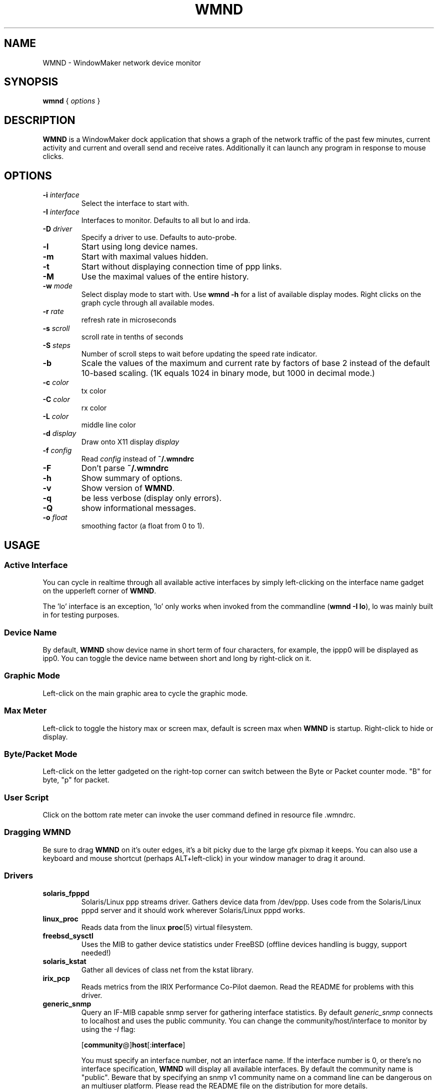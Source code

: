 .\"                                      Hey, EMACS: -*- nroff -*-
.\"
.\" This documentation may be distributed under the terms of
.\" the GNU General Public Licence version 2.
.\"
.\" First parameter, NAME, should be all caps
.\" Second parameter, SECTION, should be 1-8, maybe w/ subsection
.\" other parameters are allowed: see man(7), man(1)
.TH WMND 1 "Jul 1, 2002"
.\" Please adjust this date whenever revising the manpage.
.\"
.\" Some roff macros, for reference:
.\" .nh        disable hyphenation
.\" .hy        enable hyphenation
.\" .ad l      left justify
.\" .ad b      justify to both left and right margins
.\" .nf        disable filling
.\" .fi        enable filling
.\" .br        insert line break
.\" .sp <n>    insert n+1 empty lines
.\" for manpage-specific macros, see man(7)
.SH NAME
WMND \- WindowMaker network device monitor
.SH SYNOPSIS
.B wmnd
.RI "{ " options " }"
.SH DESCRIPTION
.B WMND
is a WindowMaker dock application that shows a graph of the network traffic
of the past few minutes, current activity and current and overall send
and receive rates. Additionally it can launch any program in response to
mouse clicks.
.SH OPTIONS
.TP
.BI "\-i " interface
Select the interface to start with.
.TP
.BI "\-I " interface
Interfaces to monitor. Defaults to all but lo and irda.
.TP
.BI "\-D " driver
Specify a driver to use. Defaults to auto-probe.
.TP
.B \-l
Start using long device names.
.TP
.B \-m
Start with maximal values hidden.
.TP
.B \-t
Start without displaying connection time of ppp links.
.TP
.B \-M
Use the maximal values of the entire history.
.TP
.BI "\-w " mode
Select display mode to start with.
Use
.B wmnd \-h
for a list of available display modes.
Right clicks on the graph cycle through all available modes.
.TP
.BI "\-r " rate
refresh rate in microseconds
.TP
.BI "\-s " scroll
scroll rate in tenths of seconds
.TP
.BI "\-S " steps
Number of scroll steps to wait before updating the speed rate indicator.
.TP
.B \-b
Scale the values of the maximum and current rate by factors of base 2 instead
of the default 10-based scaling. (1K equals 1024 in binary mode, but 1000
in decimal mode.)
.TP
.BI "\-c " color
tx color
.TP
.BI "\-C " color
rx color
.TP
.BI "\-L " color
middle line color
.TP
.BI "\-d " display
Draw onto X11 display \fIdisplay\fP
.TP
.BI "\-f " config
Read \fIconfig\fP instead of \fB~/.wmndrc\fP
.TP
.B \-F
Don't parse \fB~/.wmndrc\fP
.TP
.B \-h
Show summary of options.
.TP
.B \-v
Show version of \fBWMND\fP.
.TP
.B \-q
be less verbose (display only errors).
.TP
.B \-Q
show informational messages.
.TP
.BI "\-o " float
smoothing factor (a float from 0 to 1).
.SH USAGE
.SS Active Interface
You can cycle in realtime through all available active interfaces
by simply left-clicking on the interface name gadget on the
upperleft corner of \fBWMND\fP.
.PP
The 'lo' interface is an exception, 'lo' only works when invoked
from the commandline (\fBwmnd \-I lo\fP), lo was mainly built in for
testing purposes.
.SS Device Name
By default, \fBWMND\fP show device name in short term of four characters,
for example, the ippp0 will be displayed as ipp0.  You can toggle
the device name between short and long by right-click on it.
.SS Graphic Mode
Left-click on the main graphic area to cycle the graphic mode.
.SS Max Meter
Left-click to toggle the history max or screen max, default is
screen max when \fBWMND\fP is startup.  Right-click to hide or display.
.SS Byte/Packet Mode
Left-click on the letter gadgeted on the right-top corner can switch
between the Byte or Packet counter mode. "B" for byte, "p" for packet.
.SS User Script
Click on the bottom rate meter can invoke the user command defined in
resource file .wmndrc.
.SS Dragging WMND
Be sure to drag \fBWMND\fP on it's outer edges, it's a bit picky due
to the large gfx pixmap it keeps. You can also use a
keyboard and mouse shortcut (perhaps ALT+left-click) in your window
manager to drag it around.
.SS Drivers
.TP
.B solaris_fpppd
Solaris/Linux ppp streams driver. Gathers device data from /dev/ppp. Uses code
from the Solaris/Linux pppd server and it should work wherever Solaris/Linux
pppd works.
.TP
.B linux_proc
Reads data from the linux
.BR proc (5)
virtual filesystem.
.TP
.B freebsd_sysctl
Uses the MIB to gather device statistics under FreeBSD (offline
devices handling is buggy, support needed!)
.TP
.B solaris_kstat
Gather all devices of class net from the kstat library.
.TP
.B irix_pcp
Reads metrics from the IRIX Performance Co-Pilot daemon. Read
the README for problems with this driver.
.TP
.B generic_snmp
Query an IF-MIB capable snmp server for gathering interface
statistics. By default \fIgeneric_snmp\fP connects to localhost and
uses the public community. You can change the community/host/interface
to monitor by using the \fI\-I\fP flag:

.RB [ community @] host [: interface ]

You must specify an interface number, not an interface name. If the
interface number is 0, or there's no interface specification,
\fBWMND\fP will display all available interfaces. By default the
community name is "public". Beware that by specifying an snmp v1
community name on a command line can be dangerous on an multiuser
platform. Please read the README file on the distribution for more
details.
.TP
.B testing_dummy
This is the "last resort" driver, it shows a null device useful only
to make \fBWMND\fP don't exit when all other drivers failed. Can be
enchanged to display something at compile time.
.SH FILES
~/.wmndrc	User configuration.
.PP
The format of this file is:
.nf
.IP
# WMND configuration file
.IP
# middle line in wave mode color
md_color=#71e371
.IP
# RX/TX color (can be #xxxxxx, or color name from rgb.txt)
rx_color=#188a86
tx_color=#00fff2
.IP
# refresh between status polling (not graph scroll speed)
# numbering in nanoseconds
refresh=50000
.IP
# bar graph scroll speed (in tenths of seconds) this setting
# also affects the rate and max speed displays.  the longer
# the delay, more inaccurate these are since the max and
# rate values are averaged across this interval
scroll=1
.IP
# average sampling for the speed display at the bottom of the
# pixmap. this is the number of times to wait (in terms of
# scrolling steps) before displaying the average speed of
# that period. The time of the period can be calculated (in
# tenth of seconds) with: scroll * avg_steps
avg_steps=1
.IP
# smooth: smoothing factor. A float value ranging from 0 to 1. This is
# really the "amount" of the new speed against the history each time is
# sampled from the device. A low value (0.1) will remove random spikes
# from the graph. Values higher that 1 will instead enchange spikes.
# Disabled by default (0).
smooth=0
.IP
# buttons for user scripts
# bt1_action=su -c ethereal
# bt2_action=
# bt3_action=
.IP
# respects the -b in command line (yes, no)
binary_scale=no
.IP
# display or not the device uptime (yes, no)
display_time=yes
.IP
# use a specific driver (driver name, %auto for automatic)
driver=%auto
.IP
# Driver's interface to monitor (interface name, %any for all).
# This is actually a parameter to the driver, and may have different
# meanings on different drivers.
#
# linux_proc, freebsd_sysctl, solaris_kstat, solaris_fpppd: a simple
#   interface name on the current host.
# irix_pcp: [host@]interface
# generic_snmp: [community@]host[:interface number]
driver_interface=%any
.IP
# automatically select and show the interface on startup
# if avaible (interface name, %first for first avaible)
interface_name=%first
.IP
# Show max values (yes, no)
show_max_values=yes
.IP
# Use long interface names (yes, no)
use_long_names=no
.IP
# Max values through entire history
use_max_history=no
.IP
# Wave mode (traditional, waveform, wmnet, ...)
wave_mode=wmnet
.IP
# be less verbose (display only errors)
# quiet=yes
.fi
.SH SIGNALS
.TP
.B SIGUSR1
Internally restart all driver's interfaces (only usefull for
programming/testing purposes).
.TP
.B SIGTERM SIGINT
Clean WMND shutdown.
.SH BUGS
Report bugs and suggestion to the current \fBWMND\fR maintainer:
Wave++ <wavexx@users.sf.net>
.SH SEE ALSO
.BR X (3x),
.BR wmaker (1x).
.BR proc (5)
.SH AUTHOR
This manual page was written by Arthur Korn <arthur@korn.ch>.
The original \fBWMND\fR authour is Reed Lai <reed@wingeer.org>.
